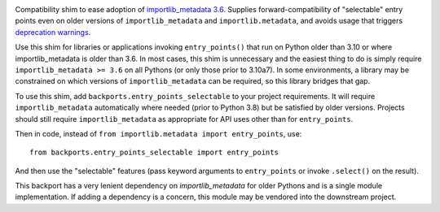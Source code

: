 .. image:: https://img.shields.io/pypi/v/backports.entry_points_selectable.svg
   :target: `PyPI link`_

.. image:: https://img.shields.io/pypi/pyversions/backports.entry_points_selectable.svg
   :target: `PyPI link`_

.. _PyPI link: https://pypi.org/project/backports.entry_points_selectable

.. image:: https://github.com/jaraco/backports.entry_points_selectable/workflows/tests/badge.svg
   :target: https://github.com/jaraco/backports.entry_points_selectable/actions?query=workflow%3A%22tests%22
   :alt: tests

.. image:: https://img.shields.io/badge/code%20style-black-000000.svg
   :target: https://github.com/psf/black
   :alt: Code style: Black

.. .. image:: https://readthedocs.org/projects/skeleton/badge/?version=latest
..    :target: https://skeleton.readthedocs.io/en/latest/?badge=latest

.. image:: https://img.shields.io/badge/skeleton-2022-informational
   :target: https://blog.jaraco.com/skeleton

Compatibility shim to ease adoption of `importlib_metadata 3.6 <https://importlib-metadata.readthedocs.io/en/latest/history.html#v3-6-0>`_. Supplies forward-compatibility of "selectable" entry points even on older versions of ``importlib_metadata`` and ``importlib.metadata``, and avoids usage that triggers `deprecation warnings <https://github.com/python/importlib_metadata/issues/298>`_.

Use this shim for libraries or applications invoking ``entry_points()`` that run on Python older than 3.10 or where importlib_metadata is older than 3.6. In most cases, this shim is unnecessary and the easiest thing to do is simply require ``importlib_metadata >= 3.6`` on all Pythons (or only those prior to 3.10a7). In some environments, a library may be constrained on which versions of ``importlib_metadata`` can be required, so this library bridges that gap.

To use this shim, add ``backports.entry_points_selectable`` to your project requirements. It will require ``importlib_metadata`` automatically where needed (prior to Python 3.8) but be satisfied by older versions. Projects should still require ``importlib_metadata`` as appropriate for API uses other than for ``entry_points``.

Then in code, instead of ``from importlib.metadata import entry_points``, use::

    from backports.entry_points_selectable import entry_points

And then use the "selectable" features (pass keyword arguments to ``entry_points`` or invoke ``.select()`` on the result).

This backport has a very lenient dependency on `importlib_metadata` for older Pythons and is a single module implementation. If adding a dependency is a concern, this module may be vendored into the downstream project.
